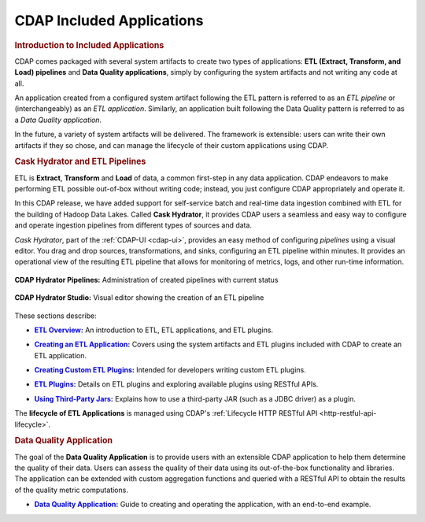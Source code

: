 .. meta::
    :author: Cask Data, Inc.
    :description: Users' Manual
    :copyright: Copyright © 2015 Cask Data, Inc.

.. _included-apps-index:

==========================
CDAP Included Applications 
==========================

.. _included-apps-intro:

.. rubric:: Introduction to Included Applications

CDAP comes packaged with several system artifacts to create two types of applications: **ETL
(Extract, Transform, and Load) pipelines** and **Data Quality applications**, simply by
configuring the system artifacts and not writing any code at all.

An application created from a configured system artifact following the ETL pattern is
referred to as an *ETL pipeline* or (interchangeably) as an *ETL application*. Similarly, an
application built following the Data Quality pattern is referred to as a *Data Quality
application*.

In the future, a variety of system artifacts will be delivered. The framework is
extensible: users can write their own artifacts if they so chose, and can
manage the lifecycle of their custom applications using CDAP.


.. rubric:: Cask Hydrator and ETL Pipelines

ETL is **Extract**, **Transform** and **Load** of data, a common first-step in any data
application. CDAP endeavors to make performing ETL possible out-of-box without writing
code; instead, you just configure CDAP appropriately and operate it.

In this CDAP release, we have added support for self-service batch and real-time data
ingestion combined with ETL for the building of Hadoop Data Lakes. Called **Cask Hydrator**, it
provides CDAP users a seamless and easy way to configure and operate ingestion pipelines
from different types of sources and data. 

*Cask Hydrator*, part of the :ref:`CDAP-UI <cdap-ui>`, provides an easy method of configuring
*pipelines* using a visual editor. You drag and drop sources, transformations, and sinks,
configuring an ETL pipeline within minutes. It provides an operational view of the
resulting ETL pipeline that allows for monitoring of metrics, logs, and other run-time
information.

.. figure:: /_images/hydrator-pipelines.png
   :figwidth: 100%
   :width: 6in
   :align: center
   :class: bordered-image

   **CDAP Hydrator Pipelines:** Administration of created pipelines with current status

.. figure:: /_images/hydrator-studio.png
   :figwidth: 100%
   :width: 6in
   :align: center
   :class: bordered-image

   **CDAP Hydrator Studio:** Visual editor showing the creation of an ETL pipeline


These sections describe:

.. |overview| replace:: **ETL Overview:**
.. _overview: etl/index.html

- |overview|_ An introduction to ETL, ETL applications, and ETL plugins.


.. |etl-creating| replace:: **Creating an ETL Application:**
.. _etl-creating: etl/creating.html

- |etl-creating|_ Covers using the system artifacts and ETL plugins included with CDAP to create an ETL application.


.. |etl-custom| replace:: **Creating Custom ETL Plugins:**
.. _etl-custom: etl/custom.html

- |etl-custom|_ Intended for developers writing custom ETL plugins.


.. |etl-plugins| replace:: **ETL Plugins:**
.. _etl-plugins: etl/plugins/index.html

- |etl-plugins|_ Details on ETL plugins and exploring available plugins using RESTful APIs.


.. |etl-third-party| replace:: **Using Third-Party Jars:**
.. _etl-third-party: etl/plugins/third-party.html

- |etl-third-party|_ Explains how to use a third-party JAR (such as a JDBC driver) as a plugin.


The **lifecycle of ETL Applications** is managed using CDAP's :ref:`Lifecycle HTTP RESTful API <http-restful-api-lifecycle>`.

.. rubric:: Data Quality Application

The goal of the **Data Quality Application** is to provide users with an extensible CDAP application to help them
determine the quality of their data. Users can assess the quality of their data using its out-of-the-box
functionality and libraries. The application can be extended with custom aggregation functions and queried with a
RESTful API to obtain the results of the quality metric computations.

.. |data-quality-guide| replace:: **Data Quality Application:**
.. _data-quality-guide: data-quality/index.html

- |data-quality-guide|_ Guide to creating and operating the application, with an end-to-end example.

